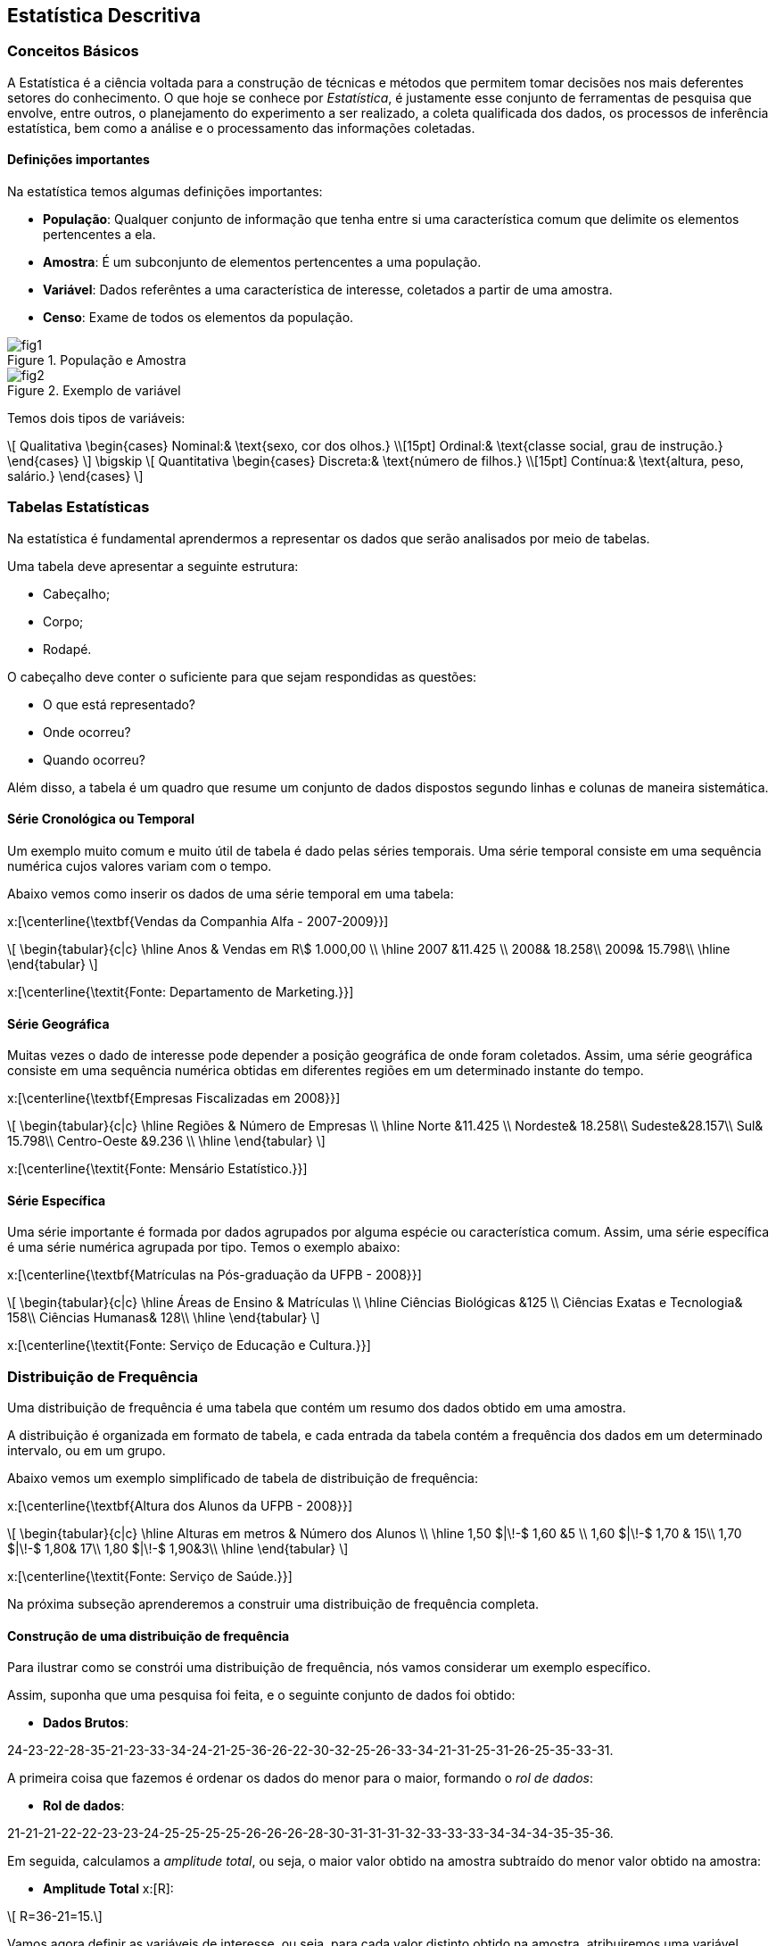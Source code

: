 == Estatística Descritiva

=== Conceitos Básicos

// O que é estatística?

A Estatística é a ciência voltada para a construção de técnicas e métodos que permitem tomar 
decisões nos mais deferentes setores do conhecimento. O que hoje se conhece por _Estatística_,
é justamente esse conjunto de ferramentas de pesquisa que envolve, entre outros, o planejamento 
do experimento a ser realizado, a coleta qualificada dos dados, os processos de inferência estatística, 
bem como a análise e o processamento das informações coletadas.

==== Definições importantes

(((População)))
(((Amostra)))
(((Variável)))
(((Censo)))

Na estatística temos algumas definições importantes:

* *População*: Qualquer conjunto de informação que tenha entre si uma característica comum que delimite os elementos pertencentes a ela.
* *Amostra*: É um subconjunto de elementos pertencentes a uma população.
* *Variável*: Dados referêntes a uma característica de interesse, coletados a partir de uma amostra.
* *Censo*: Exame de todos os elementos da população.

.População e Amostra
image::images/descritiva/fig1.png[scaledwidth="60%"] 

.Exemplo de variável
image::images/descritiva/fig2.png[scaledwidth="60%"] 



Temos dois tipos de variáveis:

[latexmath]
++++
\[
Qualitativa  \begin{cases}
          Nominal:& \text{sexo, cor dos olhos.} \\[15pt]
          Ordinal:& \text{classe social, grau de instrução.}
      \end{cases}
\]
\bigskip
\[
Quantitativa  \begin{cases}
          Discreta:& \text{número de filhos.} \\[15pt]
          Contínua:& \text{altura, peso, salário.}
      \end{cases}
\]
++++

(((Variável, Qualitativa, Nominal)))
(((Variável, Qualitativa, Ordinal)))
(((Variável, Quantitativa, Discreta)))
(((Variável, Quantitativa, Contínua)))

=== Tabelas Estatísticas

(((Tabelas)))

Na estatística é fundamental aprendermos a representar os dados que serão analisados  por meio de tabelas. 

Uma tabela deve apresentar a seguinte estrutura:

*	Cabeçalho;
*	Corpo;
*	Rodapé.

O cabeçalho deve conter o suficiente para que sejam respondidas as questões:

*	O que está representado?
*	Onde ocorreu?
*	Quando ocorreu?

Além disso, a tabela é um quadro  que resume um conjunto de dados dispostos segundo linhas e colunas de maneira sistemática.

==== Série Cronológica ou Temporal
(((Série, Cronológica)))
(((Série, Temporal)))


Um exemplo muito comum e muito útil de tabela é dado pelas séries temporais. 
Uma série temporal consiste em uma sequência numérica cujos valores variam com o tempo. 

Abaixo vemos como inserir os dados de uma série temporal em uma tabela:

x:[\centerline{\textbf{Vendas da Companhia Alfa - 2007-2009}}]
[latexmath]
++++
\[
\begin{tabular}{c|c}
\hline
Anos & Vendas em R\$ 1.000,00 \\
\hline
2007 &11.425 \\
2008& 18.258\\
2009& 15.798\\
\hline
\end{tabular}
\]
++++
x:[\centerline{\textit{Fonte: Departamento de Marketing.}}]

==== Série Geográfica
(((Série, Geográfica)))

Muitas vezes o dado de interesse pode depender a posição geográfica de onde foram coletados.
Assim, uma série geográfica consiste em uma sequência numérica obtidas em diferentes regiões
em um determinado instante do tempo.


x:[\centerline{\textbf{Empresas Fiscalizadas em 2008}}]
[latexmath]
++++
\[
\begin{tabular}{c|c}
\hline
Regiões & Número de Empresas \\
\hline
Norte &11.425 \\
Nordeste& 18.258\\
Sudeste&28.157\\
Sul& 15.798\\
Centro-Oeste &9.236 \\
\hline
\end{tabular}
\]
++++
x:[\centerline{\textit{Fonte: Mensário Estatístico.}}]

==== Série Específica
(((Série, Específica)))

Uma série importante é formada por dados agrupados por alguma espécie ou característica comum. 
Assim, uma série específica é uma série numérica agrupada por tipo. Temos o exemplo abaixo:

x:[\centerline{\textbf{Matrículas na Pós-graduação da UFPB - 2008}}]
[latexmath]
++++
\[
\begin{tabular}{c|c}
\hline
Áreas de Ensino & Matrículas \\
\hline
Ciências Biológicas &125 \\
Ciências Exatas e Tecnologia& 158\\
Ciências Humanas& 128\\
\hline
\end{tabular}
\]
++++
x:[\centerline{\textit{Fonte: Serviço de Educação e Cultura.}}]

=== Distribuição de Frequência

(((Distribuição de Frequência)))

Uma distribuição de frequência é uma tabela que contém um resumo dos dados obtido em uma amostra.

A distribuição é organizada em formato de tabela, e cada entrada da tabela contém a frequência dos dados
em um determinado intervalo, ou em um grupo.

Abaixo vemos um exemplo simplificado de tabela de distribuição de frequência:

x:[\centerline{\textbf{Altura dos Alunos da UFPB - 2008}}]
[latexmath]
++++
\[
\begin{tabular}{c|c}
\hline
Alturas em metros & Número dos Alunos \\
\hline
1,50 $|\!-$ 1,60 &5 \\
1,60 $|\!-$ 1,70 & 15\\
1,70 $|\!-$ 1,80& 17\\
1,80 $|\!-$ 1,90&3\\
\hline
\end{tabular}
\]
++++
x:[\centerline{\textit{Fonte: Serviço de Saúde.}}]

Na próxima subseção aprenderemos a construir uma distribuição de frequência completa.

==== Construção de uma distribuição de frequência

Para ilustrar como se constrói uma distribuição de frequência, nós vamos considerar um exemplo específico.

Assim, suponha que uma pesquisa foi feita, e o seguinte conjunto de dados foi obtido:

* *Dados Brutos*:

24-23-22-28-35-21-23-33-34-24-21-25-36-26-22-30-32-25-26-33-34-21-31-25-31-26-25-35-33-31.

(((Rol de dados)))

A primeira coisa que fazemos é ordenar os dados do menor para o maior, formando o _rol de dados_:

* *Rol de dados*:

21-21-21-22-22-23-23-24-25-25-25-25-26-26-26-28-30-31-31-31-32-33-33-33-34-34-34-35-35-36.

(((Amplitude Total)))

Em seguida, calculamos a _amplitude total_, ou seja, o maior valor obtido na amostra subtraído do menor
valor obtido na amostra:

* *Amplitude Total* x:[R]:

[latexmath]
++++
\[ R=36-21=15.\]
++++

Vamos agora definir as variáveis de interesse, ou seja, para cada valor distinto obtido na amostra,
atribuiremos uma variável diferente:

* *Variável* x:[X_i]:

[latexmath]
++++
\[X_1=21, \quad X_2=22, \quad X_3=23, \quad X_4=24, \quad \hbox{etc}.\]
++++

O próximo passo é calcular a frequência absoluta das variáveis, ou seja, vamos calcular
quantas vezes cada valor aparece na sequência. Por exemplo, o valor 21 aparece 3 vezes, 
o valor 22 aparece 2 vezes, etc.. Assim, obtemos:

(((Frequência Absoluta)))

* *Frequência Absoluta* x:[F_i]

[latexmath]
++++
F_1=3, \quad F_2=2, \quad F_3=2, \quad F_4=1, \quad \hbox{etc}.
++++

Vamos calcular, agora, o tamanho amostral, ou seja, o número de observações obtidas na amostra.

Desta forma, temos:

(((Tamanho Amostral)))

* *Tamanho Amostral* x:[n]:

[latexmath]
++++
\[n = 30.\]
++++

Queremos, agora, dividir a amostra em uma quantidade de grupos que formarão os intervalos. Cada grupo é chamado de classe,
assim, queremos definir o número de classes a ser considerado na tabela de distribuição de frequência:

* *Número de Classes* x:[K]:

** x:[K=5] para x:[n\leq 25] e x:[K\approx \sqrt{n}], para x:[n>25]. 

** Fórmula de Sturges x:[K\approx 1+3,22\log n.] 

Logo, pela primeira regra temos x:[K=\sqrt{30}\approx 5,48 \approx 6], e pela segunda regra 
x:[K\approx 1+3,22\log 30\approx 5,75 \approx 6.] Desta forma, em ambos os casos temos x:[K=6], que será o valor considerado.

O próximo passo é saber o comprimento de cada intervalo a ser considerado, ou seja, calcular a amplitude de cada
classe. Queremos que todas as classes tenham a mesma amplitude e portanto, temos:

* *Amplitude das Classes* x:[h]:
[latexmath]
++++
\[
h=\frac{R}{K}.
\]
++++

Daí, para o nosso caso, x:[h= \frac{15}{6}=2,5\approx 3]. 

Vamos agora definir os limites das classes. Ou seja, definir os intervalos propriamente ditos. Para tanto, começamos
com o menor valor obtido da amostra, ou equivalentemente, o primeiro valor do _rol de dados_, e vamos
somando a amplitude para definir cada limite de intervalo:

* *Limites das Classes*:
[latexmath]
++++
\[
\begin{array}{l}
21|\!-24\\
24|\!-27\\
27|\!-30\\
30|\!-33\\
33|\!-36\\
36|\!-39
\end{array}
\]
++++

Em seguida, calculamos os pontos médios das classes, que nada mais é que a média aritmética entre os limites 
das classes:

* *Pontos Médios das Classes* x:[pm_i]:

[latexmath]
++++
\[
pm_1=\frac{21+24}{2}=22,5, \quad pm_2=\frac{24+27}{2}=25,5, \quad, etc.
\]
++++
(((Frequência, Absoluta, Acumulada)))

Agora, calculamos as frequências dos dados em cada intervalo e, chamada de _frequência absoluta_, e também a frequência acumulada,
chamada de _frequência absoluta acumulada_, que
considera a soma das frequências dos intervalos anteriores até o intervalo considerado:

* *Frequência Absoluta Acumulada* x:[F_{ac}]:
[latexmath]
++++
\[
\begin{tabular}{c|c|c|c}
\hline
Classes &$pm_i$& $F_i$ &$F_{ac}$ \\
\hline
$21|\!-24$&22,5&7&7\\
$24|\!-27$&25,5&8&15\\
$27|\!-30$&28,5&2&17\\
$30|\!-33$&31,5&4&21\\
$33|\!-36$&34,5&8&29\\
$36|\!-39$&37,5&1&30\\
\hline
Total&-&30&-\\
\hline
\end{tabular}
\]
++++

(((Frequência, Relativa)))

Em seguida, inclui-se as frequências relativas dos dados, ou seja, para cada intervalo calcula-se x:[f_i = F_i/n]. A frequência
relativa, nos informa a proporção dos dados que pertencem a um determinado intervalo.

* *Frequência Relativa* x:[f_i]:

[latexmath]
++++
\[
\begin{tabular}{c|c|c|c|c}
\hline
Classes &$pm_i$ & $F_i$ &$F_{ac}$&$f_i$ \\
\hline
$21|\!-24$&22,5&7&7&0,23\\
$24|\!-27$&25,5&8&15&0,27\\
$27|\!-30$&28,5&2&17&0,07\\
$30|\!-33$&31,5&4&21&0,13\\
$33|\!-36$&34,5&8&29&0,27\\
$36|\!-39$&37,5&1&30&0,03\\
\hline
Total&-&30&-&1,00\\
\hline
\end{tabular}
\]
++++

(((Frequência, Relativa, Acumulada)))

Para finalizar, calculamos a frequência acumulada relativa, ou seja, calculamos para cada intervalo x:[f_{ac} = F_{ac}/n]:

* *Frequência Relativa Acumulada* x:[f_{ac}]:
[latexmath]
++++
\[
\begin{tabular}{c|c|c|c|c|c}
\hline
Classes &$pm_i$& $F_i$ &$F_{ac}$&$f_i$&$f_{ac}$ \\
\hline
$21|\!-24$&22,5&7&7&0,23&0,23\\
$24|\!-27$&25,5&8&15&0,27&0,50\\
$27|\!-30$&28,5&2&17&0,07&0,57\\
$30|\!-33$&31,5&4&21&0,13&0,70\\
$33|\!-36$&34,5&8&29&0,27&0,97\\
$36|\!-39$&37,5&1&30&0,03&1,00\\
\hline
Total&-&30&-&1,00&-\\
\hline
\end{tabular}
\]
++++

=== Gráficos Estatísticos

(((Histograma)))

==== Histograma

O histograma é uma representação gráfica da distribuição de frequência. O histograma é formado 
por uma justaposição de retângulos de bases com mesmo comprimento. O comprimento da base é justamente
a amplitude do intervalo e a altura do retângulo é dada pela frequência absoluta do intervalo.

Assim, uma vez feita a distribuição de frequência, a construção do histograma é uma tarefa muito simples.

Abaixo vemos um exemplo de histograma:

.Histograma
image::images/descritiva/fig4.png[scaledwidth="60%"] 

==== Polígono de Frequência

(((Polígono de Frequência)))

O polígono de frequência é uma representação gráfica obtida após ligar os pontos médios de cada classe entre si. Se
já tivermos um histograma, basta ligar os pontos médios das bases superiores dos retângulos. 

Abaixo vemos um exemplo de polígono de frequência obtido a partir de um histograma:

.Polígono de Frequência Obtido a Partir de um Histograma
image::images/descritiva/fig3.png[scaledwidth="60%"] 

==== Gráfico de Linhas

(((Gráfico, de Linhas)))

Suponha que temos duas variáveis, por exemplo, podemos ter os dados de uma série temporal, donde uma variável seria
o valor obtido, e a outra variável seria a data em que o valor foi obtido. Outra possibilidade seria colocar
dados de uma série geográfica, onde uma variável seria formada pelos dados e a outra seria a localização geográfica.

O gráfico de linhas então é formado construindo pontos no plano (a partir das duas variáveis) e, em seguida, 
estes pontos são ligados por segmentos de retas.

Abaixo vemos um exemplo de gráfico de linhas de uma série temporal

.Gráfico de linhas
image::images/descritiva/fig5.png[scaledwidth="60%"] 

==== Gráfico de Colunas

(((Gráfico, de Colunas)))

Um gráfico de colunas é formado por uma coleção de colunas, com bases de mesmo comprimento, e igualmente espaçados.
O eixo horizontal do gráfico consiste das diferentes categorias consideradas, e o eixo vertical é proporcional ao valor
do dado.

Abaixo vemos um exemplo de gráfico de colunas:

.Gráfico de colunas
image::images/descritiva/fig6.png[scaledwidth="60%"] 

==== Gráfico em Barras

(((Gráfico, em Barras)))

O gráfico em barras pode ser entendido como uma variação do gráfico de colunas. De fato, o gráfico em barras
é formado por uma coleção de barras, de mesma altura e igualmente espaçadas. Entretanto, neste caso o eixo
vertical representa as diferentes categorias consideradas e o eixo horizontal é proporcional ao valor dado.

Abaixo vemos um exemplo de gráfico em barras:

.Gráfico em barras
image::images/descritiva/fig7.png[scaledwidth="60%"] 

==== Gráfico de Setores

(((Gráfico, de Setores)))

(((Gráfico, Pizza)))

O gráfico de setores, que também é popularmente conhecido como gráfico pizza, é um gráfico em que um círculo é dividido
em setores (que podem ser pensados como as fatias da pizza), onde cada setor representa uma categoria considerada pelo
conjunto de dados, e os ângulos dos setores são proporcionais aos valores dos dados em cada categoria. Assim,
quanto maior o valor obtido, maior será o ângulo do setor (e assim, maior será a fatia da pizza).

Abaixo vemos um exemplo de gráfico de setores:

.Gráfico de setores
image::images/descritiva/fig8.png[scaledwidth="60%"] 

=== Medidas de Posição

(((Medidas, de Tendência  Central)))
(((Média)))
(((Moda)))
(((Mediana)))

As medidas de posição são valores que representam a tendência de concentração dos dados observados.

As mais importantes são as _medidas de tendência central_. As três medidas de tendência central 
mais utilizadas são: _média aritmética_, _moda_ e _mediana_.

==== Média Aritmética
É um valor que representa uma característica do conjunto de dados. Essa característica é tal que
a soma dos dados é preservada. A média é obtida a partir de todos os elementos da 
distribuição e do tamanho da amostra x:[n].

(((Média Aritmética)))

Notação: representamos a média de um conjunto de dados por x:[\overline{X}]  (lê-se x:[x] barra).

.Cálculo da Média Aritmética
+
--
* *Dados não agrupados* (brutos) - média aritmética simples.

No caso de uma lista de dados não-agrupados, calculamos a média aritmética pela fórmula:
[latexmath]
++++
\[
\overline{X}=\sum_{i=1}^{n}\frac{X_i}{n}.
\]
++++

.Exemplo de cálculo de média aritmética com dados brutos:
====
Considere os dados x:[2, 3, 7] e x:[8]. Então,
[latexmath]
++++
\[
\overline{X} =\frac{2+3+7+8}{4}=\frac{20}{4}=5.
\]
++++
====

* *Dados agrupados* - média aritmética ponderada.

(((Média Aritmética, Ponderada)))

No caso em que temos os dados agrupados, ou seja, sabemos a frequência de cada observação, 
o cálculo da média aritmética pode ser simplificado. Assim, a média aritmética pode
ser cálculada pela fórmula:
[latexmath]
++++
\[
\overline{X}=\sum_{i=1}^{n}\frac{X_i\cdot F_i}{n}.
\]
++++

.Exemplo de cálculo de média aritmética ponderada
====
Considere a seguinte tabela:
[latexmath]
++++
\[
\begin{tabular}{c|c|c}
\hline
Tempo de Serviço $(X_i)$& $F_i$ & $X_i\cdot F_i$ \\
\hline
4 &3 &12\\
6& 5&30\\
8& 10&80\\
\hline
Total&18 &122\\
\hline
\end{tabular}
\]
++++

Assim, x:[\overline{X}=\frac{122}{18} = 6,78.]
====

* *Dados agrupados em intervalos* - média aritmética ponderada

No caso em que temos os dados agrupados em intervalos, utilizamos a média aritmética ponderada, onde
os pesos são dados pelo ponto médio do intervalo. Assim, a média aritmética é calculada pela fórmula:
[latexmath]
++++
\[
\overline{X}=\sum_{i=1}^{n}\frac{X_i\cdot pm_i}{n},
\]
++++

.Exemplo de cálculo de médias com dados agrupados em intervalos
====
Considere a seguinte tabela:
[latexmath]
++++
\[
\begin{tabular}{c|c|c|c}
\hline
Anos $(X_i)$& $F_i$ &$pm_i$ &$X_i\cdot pm_i$ \\
\hline
$0\vdash 4$ &4 &2&8\\
$4\vdash 8$& 10&6&60\\
$8\vdash 12$& 7&10&70\\
\hline
Total&21 &-&138\\
\hline
\end{tabular}
\]
++++
Assim, x:[\overline{X}=\frac{138}{21} = 6,57.]
====
--

==== Moda

Definimos a moda de um conjunto de dados como o valor mais frequente deste conjunto. 

(((Moda)))

Notação: representamos a moda de um conjunto de dados por x:[Mo].

.Exemplo de modas
====
* 1, 2, 4, 5 e 8 - não existe valor mais frequente - não existe moda (Amodal).
* 2, 2, 3, 7 e 8 - Mo = 2 (Unimodal).
* 1, 1, 10, 5, 5, 8, 7, 2 - Mo = 1 e 5 (Bimodal). 
====

* *Dados agrupados* - Neste caso, a moda é definida como ``classe modal'', isto é, a classe com a maior frequencia.

.Exemplo de cálculo de classe modal
====
Considere a seguinte tabela:
[latexmath]
++++
\[
\begin{tabular}{c|c}
\hline
Tempo de Serviço $(X_i)$& $F_i$ \\
\hline
4 &3 \\
6& 5\\
8& 10\\
\hline
Total&18\\
\hline
\end{tabular}
\]
++++
Assim, Mo = 8 (x:[F_3]).
====

(((Fórmula de Czuber)))

* *Dados agrupados em intervalos*: Neste caso, utiliza-se a fórmula de Czuber:

[latexmath]
++++
\[
{\rm Mo}=l_{\rm Mo} + \left[\frac{h(F_{\rm Mo} - F_{\rm ant})}{2 F_{\rm Mo}-(F_{\rm ant}+F_{\rm Pos})} \right],
\]
++++
onde:

* x:[h] é a amplitude intervalar,

* x:[F_{\rm Mo}] é a frequência da classe modal,

* x:[l_{\rm Mo}] é o limite inferior da classe modal,

* x:[F_{\rm ant}] é a frequência da classe anterior à classe modal,

* x:[F_{\rm Pos}] é a frequência da classe posterior à classe modal.

.Exemplo de cálculo de moda pela fórmula de Czuber
====
Considere a seguinte tabela:
[latexmath]
++++
\[
\begin{tabular}{c|c}
\hline
Anos $(X_i)$& $F_i$ \\
\hline
$0\vdash 4$ &4 \\
$4\vdash 8$& 10\\
$8\vdash 12$& 7\\
\hline
Total&21\\
\hline
\end{tabular}
\]
++++

Assim, x:[h = 4, F_{\rm Mo} = 10, l_{\rm Mo} = 4, F_{\rm ant} = 4] e x:[F_{\rm pos} = 7]. Daí
[latexmath]
++++
\[
{\rm Mo} = 4 + \left[ \frac{4\cdot (10-4)}{2\cdot 10 - (4+7)}\right]=6,67.
\]
++++
====

==== Mediana

Definimos a mediana de um conjunto de dados como o valor que divide um conjunto de dados 
(ordenados) em duas partes com a mesma quantidade de dados.

(((Mediana)))

Notação: representamos a mediana de um conjunto de dados por x:[Md].


(((Elemento Mediano)))

O *elemento mediano* (x:[E_{\rm Md}]) aponta o local (nos dados) onde a mediana está localizada. 
A mediana será o valor assumido na posição x:[E_{\rm Md}]. 

* *Dados não agrupados* (brutos) 

** No caso de dados brutos, se o tamanho amostral (x:[n]) é ímpar, temos que x:[E_{\rm Md} = (n+1)/2]. 

** Note que no caso tamanho amostral é par, teremos dois valores possíveis para o elemento mediano: 
x:[n/2] e x:[n/2 +1]. Neste caso a mediana será a média dos valores assumidos nestas posições.

.Exemplo de cálculo de mediana para dados brutos
====
* 1, 2, 4, 5 e 8. Como x:[n] é ímpar, temos x:[E_{\rm Md} = 3], e x:[Md = 4].

* 2, 2, 3, 7, 8 e 10. Aqui x:[n] é par, assim x:[E_{\rm Md,1} = 6/2 = 3] e 
x:[E_{\rm Md,2} = 6/2+1 = 4]. Daí x:[{\rm Md} = (3+7)/2 = 5]. 
====

* *Dados agrupados*

Neste caso, olhar a frequência acumulada ajuda a encontrar a médiana.

** _Caso 1_: x:[n] ímpar. 

.Exemplo de cálculo de mediana com dados agrupados para x:[n] ímpar
====
Considere a seguinte tabela:\vfill

[latexmath]
++++
\[
\begin{tabular}{c|c|c}
\hline
Faltas $(X_i)$& $F_i$& $F_{\rm ac}$ \\
\hline
2 &1& 1 \\
3& 7 & 8\\
4& 3& 11\\
\hline
Total&11 & - \\
\hline
\end{tabular}
\]
++++

Como x:[n=11], temos que x:[E_{\rm Md} = (11 + 1)/2 = 6]. Daí x:[{\rm Md} = 3]. 
Note que a frequência acumulada indica que nas posições de x:[2] até x:[8] temos o valor x:[3].
====

** _Caso 2_: x:[n] par.

.Exemplo de cálculo de mediana com dados agrupados para x:[n] par
====
Considere a seguinte tabela:

[latexmath]
++++
\[
\begin{tabular}{c|c|c}
\hline
Tempo de Serviço $(X_i)$& $F_i$ & $F_{\rm ac}$ \\
\hline
4 &3 & 3\\
6& 5 & 8\\
8& 10& 18\\
\hline
Total&18\\
\hline
\end{tabular}
\]
++++

Neste caso x:[n=18], daí temos x:[E_{\rm Md,1} = 18/2 = 9] e x:[E_{\rm Md,2} = 18/2 +1 = 10]. 
Portanto x:[{\rm Md} = (8+8)/2 = 8.] Note, novamente, que a frequência acumulada indica que nas posições de
x:[9] até x:[18] temos o valor x:[8].
====


(((Fórmula da Mediana)))

* *Dados agrupados em intervalos*

Neste caso, utilizamos x:[E_{\rm Md} = n/2] independentemente de x:[n] ser par ou ímpar.

A classe mediana é a primeira classe tal que x:[F_{\rm ac} \geq E_{\rm Md}].

Portanto, definimos a mediana pela fórmula
[latexmath]
++++
\[
{\rm Md} = l_{\rm Md} + h\cdot\left[ \frac{E_{\rm Md} - F_{\rm ac,ant}}{F_{\rm Md}}\right],
\]
++++

onde,

* x:[l_{\rm Md}] é o limite inferior da classe mediana,

* x:[h] é a amplitude do intervalo,

* x:[F_{\rm ac,ant}] é a frequência acumulada da classe anterior à classe mediana,

* x:[F_{\rm Md}] é a frequência da classe mediana.

.Exemplo do cálculo da mediana para dados agrupados em intervalos
====
Considere a seguinte tabela:

[latexmath]
++++
\[
\begin{tabular}{c|c|c}
\hline
Anos $(X_i)$& $F_i$ & $F_{\rm ac}$\\
\hline
$0\vdash 4$ &4 & 4 \\
$4\vdash 8$& 10 & 14\\
$8\vdash 12$& 7& 21\\
\hline
Total&21\\
\hline
\end{tabular}
\]
++++

Assim, x:[E_{\rm Md} = 21/2 = 10,5], e desta forma temos que a segunda classe é a classe mediana. 
Daí x:[l_{\rm Md} = 4, h = 4, F_{\rm ac,ant} = 4] e x:[F_{\rm Md} = 10]. Portanto,
[latexmath]
++++
\[
{\rm Md} = 4 + 4\cdot\left[\frac{10,5-4}{10}\right] = 6,6.
\]
++++
====

=== Medidas de Dispersão

(((Medidas, de Dispersão)))

* As medidas de dispersão medem o grau de variabilidade dos elementos de uma distribuição;

* O valor zero indica ausência de dispersão;

* A dispersão aumenta à medida que aumenta o valor da medida de dispersão.

.Exemplo de motivação para as medidas de dispersão
====
x:[\centerline{\textbf{Notas de alunos em cinco avaliações, UFPB, 2009.}}]

[latexmath]
++++
\[
\begin{tabular}{c|ccccc|c}
\hline
Alunos& & & Notas& & & Média \\
\hline
Antônio &5&5&5&5&5&5\\
João &6&4&5&4&6&5\\
José &10&5&5&5&0&5\\
Pedro &10&10&5&0&0&5\\
\hline
\end{tabular}
\]
++++

Observa-se que:
* As notas de Antônio não variaram;

* As notas de João variaram menos do que as notas de José;

* As notas de Pedro variaram mais do que as notas de todos os outros alunos.

====

Principais Medidas de Dispersão:

* Amplitude,

* Desvio Médio,

* Variância,

* Desvio Padrão,

* Coeficiente de Variação.

==== Amplitude

(((Amplitude)))

A amplitude nos fornece uma idéia do campo de variação dos elementos. Mais precisamente, ela fornece a maior variação possível dos dados.

A amplitude é dada pela fórmula
[latexmath]
++++
\[
A = X_{\max} -  X_{\min}.
\]
++++

.Exemplo de cálculo de amplitude
====
No exemplo anterior:   
[latexmath]
++++
\[
A_{\hbox{Antônio}}=0;\quad A_{\hbox{João}}=2;\quad A_{\hbox{José}}=10;\quad A_{\hbox{Pedro}}=10.
\]
++++
====

NOTE: A amplitude não mede bem a dispersão dos dados porque, usam-se apenas os valores extremos, 
ao invés de utilizar todos os elementos da distribuição. 


==== Desvio Médio

(((Desvio, Médio)))

Desejando-se medir a dispersão dos dados em relação a média, parece interessante a análise dos desvios
em torno da média. Isto é, análise dos desvios:

[latexmath]
++++
\[
d_i=(X_i-\overline{X}).
\]
++++

Mas a soma de todos os desvios é igual a zero. Isto é:

[latexmath]
++++
\[
\sum_{i=1}^{n} d_i= \sum_{i=1}^{n} (X_i-\overline{X})=0.
\]
++++

Logo, será preciso encontrar uma maneira de se trabalhar com os desvios sem que a soma dê zero.
Dessa forma, define-se o _desvio médio_.

* *Dados não agrupados* (brutos):

Neste caso, calculamos o desvio médio como:

[latexmath]
++++
\[
DM=\sum_{i=1}^{n} \frac{|d_i|}{n}= \sum_{i=1}^{n} \frac{|X_i-\overline{X}|}{n}.
\]
++++

NOTE: Veja que os desvios foram considerados em módulo, evitando-se assim que a soma fosse nula. 

* *Dados agrupados*:

[latexmath]
++++
\[
DM=\sum_{i=1}^{n} \frac{|d_i|\cdot F_i}{n}= \sum_{i=1}^{n} \frac{|X_i-\overline{X}|\cdot F_i}{n}.
\]
++++

NOTE: x:[X_i] representa um valor individual, no caso de uma distribuição de frequência simples, ou o 
ponto médio  da classe (x:[pm_i]), no caso de uma distribuição de frequência em classes.


[IMPORTANT]
====
* O desvio médio é mais vantajoso que a amplitude, visto que leva em consideração todos os valores da distribuição.

* No entanto, não é tão frequentemente empregado, pois não apresenta propriedades matemáticas interessantes.
====


==== Variância

(((Variância, Populacional)))

A variância é a medida de dispersão mais utilizada. É o quociente entre a soma dos quadrados dos desvios e o número de elementos. 
Assim, temos a seguinte definição de _variância populacional_:

* *Dados não agrupados* - (brutos):

Neste caso, a variância é dada pela fórmula:

[latexmath]
++++
\[
\sigma^2=\sum_{i=1}^{N} \frac{d_i^2}{N}= \sum_{i=1}^{N} \frac{(X_i-\overline{X})^2}{N}.
\]
++++

* *Dados agrupados*:

Aqui, podemos utilizar a frequência para simplificar a fórmula:

[latexmath]
++++
\[
\sigma^2=\sum_{i=1}^{N} \frac{d_i^2\cdot F_i}{N}= \sum_{i=1}^{N} \frac{(X_i-\overline{X})^2\cdot F_i}{N}.
\]
++++


NOTE: x:[\sigma^2] indica a variância populacional e lê-se sigma ao quadrado ou sigma dois. Neste caso, 
x:[\overline{X}] e x:[N] da formúla representam a média populacional e o tamanho populacional, respectivamente.

(((Variância, Amostral)))

Temos ainda a seguinte definição de _variância amostral_:
 
* *Dados não agrupados* - (brutos):

Neste caso, a fórmula é dada por
[latexmath]
++++
\[
S^2=\sum_{i=1}^{n} \frac{d_i^2}{n-1}= \sum_{i=1}^{n} \frac{(X_i-\overline{X})^2}{n-1}
\]
++++

* *Dados agrupados*:

Podemos, novamente, utilizar as frequências para simplificar a fórmula:

[latexmath]
++++
\[
S^2=\sum_{i=1}^{n} \frac{d_i^2\cdot F_i}{n-1}= \sum_{i=1}^{n} \frac{(X_i-\overline{X})^2\cdot F_i}{n-1}.
\]
++++

NOTE: x:[X_i] representa um valor individual, no caso de uma distribuição de frequência simples, 
ou o ponto médio  da classe (x:[pm_i]), no caso de uma distribuição de frequência em classes.

[IMPORTANT]
====
Fórmulas práticas para os cálculos das variâncias são dadas a seguir:
[latexmath]
++++
\[
\sigma^2=\frac{1}{N}\Big[\sum_{i=1}^{N}X_i^2\cdot F_i-\frac{(\sum_{i=1}^{N}X_i\cdot F_i)^2}{N}\Big]
\]
++++

ou

[latexmath]
++++
\[
S^2=\frac{1}{n-1}\Big[\sum_{i=1}^{n}X_i^2\cdot F_i-\frac{(\sum_{i=1}^{n}X_i\cdot F_i)^2}{n}\Big]
\]
++++

que foram obtidas por transformações nas respecitivas fórmulas originais.
====

==== Desvio Padrão

(((Desvio, Padrão)))

Temos também outra medida de dispersão, que é a raiz
quadrada da variância, chamada de _desvio padrão_. Assim,

[latexmath]
++++
\[
\sigma = \sqrt{\sigma^2} \quad \hbox{é o desvio desvio padrão populacional}
\]
++++

e

[latexmath]
++++
\[
S = \sqrt{S^2} \quad \hbox{é o desvio desvio padrão amostral.}
\]
++++

NOTE: Para o cálculo do desvio padrão deve-se primeiramente determinar o valor da variância e, em seguida, 
extrair a raiz quadrada desse resultado.


.Exemplo de cálculo das medidas de dispersão
====
Calcular a amplitude, o desvio médio, a variância e o desvio padrão da seguinte distribuição amostral:

[latexmath]
++++
\[
\begin{tabular}{c|c}
\hline
$X_i$& $F_i$ \\
\hline
5&2\\
7& 3\\
8&5 \\
9& 4\\
11& 2\\
\hline
Total&16\\
\hline
\end{tabular}
\]
++++

* *Cálculo da amplitude*:

[latexmath]
++++
\[
A= X_{\max} -  X_{\min}=11-5=6.
\]
++++

* *Cálculo do desvio médio:* 

Primeiramente é preciso do valor da média. Assim,

[latexmath]
++++
\[
\begin{tabular}{c|c|c}
\hline
$X_i$& $F_i$ & $X_i\cdot F_i$ \\
\hline
5&2&10 \\
7& 3&21 \\
8&5 &40 \\
9& 4&36 \\
11& 2&22 \\
\hline
Total&16& 129\\
\hline
\end{tabular}
\]
++++

[latexmath]
++++
\[
\overline{X}=\sum_{i=1}^{n} \frac{X_i\cdot F_i}{n}= \frac{129}{16}=8,06.
\]
++++

Para o cálculo do x:[DM] são abertas novas colunas:

[latexmath]
++++
\[
\begin{tabular}{c|c|c|c|c}
\hline
$X_i$& $F_i$ & $X_i\cdot F_i$&$|X_i-\overline{X}|=|d_i|$&$|d_i|\cdot F_i$ \\
\hline
5&2&10  &$|5-8,06|=3,06$&6,12\\
7& 3&21 &$|7-8,06|=1,06$&3,18\\
8&5 &40 &$|8-8,06|=0,06$&0,30\\
9& 4&36 &$|9-8,06|=0,94$&3,76\\
11& 2&22 &$|11-8,06|=2,94$&5,88\\
\hline
Total&16& 129&-&19,24\\
\hline
\end{tabular}
\]
++++

Portanto,

[latexmath]
++++
\[
DM=\sum_{i=1}^{n} \frac{|d_i|}{n}= \frac{19,24}{16}=1,20.
\]
++++

* *Cálculo do variância amostral*: 

Observe que o cálculo será facilitado, pois sabe-se que: x:[n=16]; 
x:[\sum X_i\cdot F_i= 129]. Resta encontrar x:[\sum X_i^2\cdot F_i]. 
Para tanto, uma nova coluna é considerada na tabela.

[latexmath]
++++
\[
\begin{tabular}{c|c|c|c}
\hline
$X_i$& $F_i$ & $X_i\cdot F_i$ & $X_i^2\cdot F_i$\\
\hline
5&2&10& 50\\
7& 3&21 &147\\
8&5 &40 &320\\
9& 4&36 &324\\
11& 2&22 &242\\
\hline
Total&16& 129&1083\\
\hline
\end{tabular}
\]
++++

Portanto,
[latexmath]
++++
\[
\begin{array}{lll}
S^2&=&\displaystyle\frac{1}{n-1}\Big[\sum_{i=1}^{n}X_i^2\cdot F_i-\frac{(\sum_{i=1}^{n}X_i\cdot F_i)^2}{n}\Big]\\
&=&\displaystyle\frac{1}{16-1}\Big[1083-\frac{(129)^2}{16}\Big]=\frac{1}{15}\Big[1083-\frac{16641}{16}\Big]\\
&=&\displaystyle\frac{1}{15}\Big[\frac{17328-16641}{16}\Big] = \frac{687}{15\cdot 16}=2,86.
\end{array}
\]
++++


Logo, a variância amostral x:[S^2 = 2,86].

* *Cálculo do desvio padrão amostral*:


Como x:[S=\sqrt{S^2}], logo x:[S=\sqrt{2,86}=1,69].

Dessa forma, podemos observar que a distribuição possui média x:[8,06]. Isto é, seus valores estão em torno de 
x:[8,06] e seu grau de concentração é de x:[1,2], medido pelo desvio médio e de x:[1,69], medido pelo desvio padrão.

====


==== Coeficiente de Variação
(((Coeficiente de Variação)))

Trata-se de uma medida relativa de dispersão útil para a comparação em termos relativos do grau de concentração 
em torno da média de séries distintas. É dado por

[latexmath]
++++
\[
CV=\frac{S}{\overline{X}}\times 100.
\]
++++

onde, x:[S] é o desvio padrão amostral e x:[\overline{X}] é a média amostral.

O coeficiente de variação é expresso em porcentagens.

.Exemplo de cálculo do coeficiente de variação
====
Numa empresa, o salário médio dos homens é de R$ 4.000,00, com desvio padrão de R$ 1.500,00, e o das 
mulheres é em média de R$ 3.000,00, com um desvio padrão de R$ 1.200,00. Então:


* Para os homens: 
[latexmath]
++++
\[
CV= \frac{1.500}{4.000}\times 100= 37,5\%.
\]
++++

* Para as mulheres: 
[latexmath]
++++
\[
CV= \frac{1.200}{3.000}\times 100= 40\%.
\]
++++


Logo, podemos concluir que os salários da mulheres apresenta maior dispersão relativa do que o dos homens.
====

Diz-se que a distribuição possui pequena variabilidade, ou dispersão, quando o coeficiente 
der até 10%; média dispersão quando estiver acima de 10% até 20%; e grande dispersão quando superar 20%. 
Alguns analistas consideram:


* Baixa dispersão: x:[CV \leq 15\%];


* Média dispersão: x:[15\% < CV < 30\%];

////
Sempre termine os arquivos com uma linha em branco.
////





